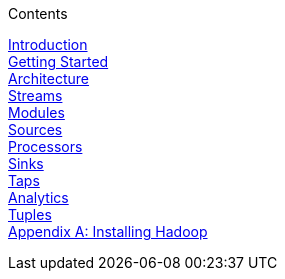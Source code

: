 // This should mirror the FullGuide.adoc file (used for docbook generation)
.Contents
// The space with a plus symbol is asciidoc for a hard line break
****
link:Introduction[Introduction] +
link:Getting-Started[Getting Started] +
link:Architecture[Architecture] +
link:Streams[Streams] +
link:Modules[Modules] +
link:Sources[Sources] +
link:Processors[Processors] +
link:Sinks[Sinks] +
link:Taps[Taps] +
link:Analytics[Analytics] +
link:Tuples[Tuples] +
link:HadoopInstall[Appendix A: Installing Hadoop]
****

